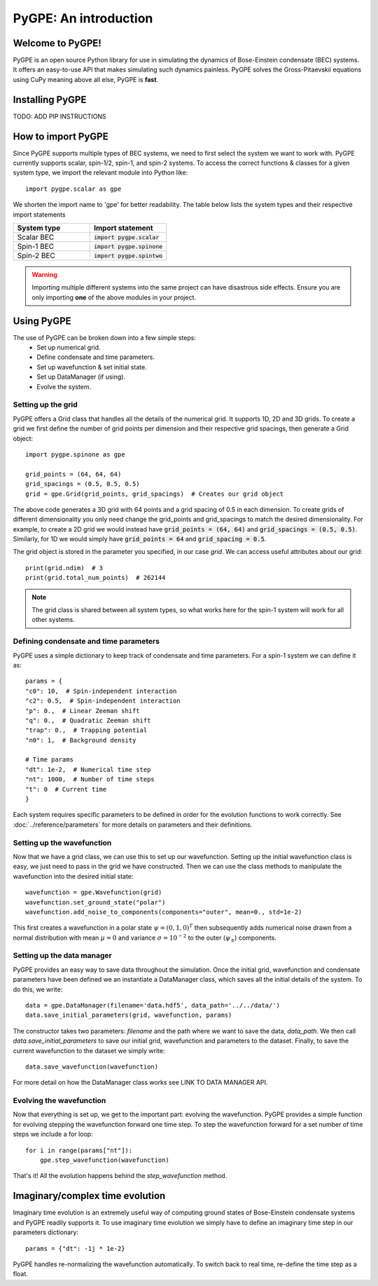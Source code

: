 **********************
PyGPE: An introduction
**********************

.. py:currentmodule:: pygpe

Welcome to PyGPE!
^^^^^^^^^^^^^^^^^

PyGPE is an open source Python library for use in simulating the dynamics
of Bose-Einstein condensate (BEC) systems.
It offers an easy-to-use API that makes simulating such dynamics painless.
PyGPE solves the Gross-Pitaevskii equations using CuPy meaning above all else,
PyGPE is **fast**.

Installing PyGPE
^^^^^^^^^^^^^^^^

TODO: ADD PIP INSTRUCTIONS

How to import PyGPE
^^^^^^^^^^^^^^^^^^^

Since PyGPE supports multiple types of BEC systems, we need to first select
the system we want to work with.
PyGPE currently supports scalar, spin-1/2, spin-1, and spin-2 systems.
To access the correct functions & classes for a given system type, we
import the relevant module into Python like::

    import pygpe.scalar as gpe

We shorten the import name to 'gpe' for better readability.
The table below lists the system types and their respective import statements

.. list-table::
    :widths: 25 25
    :header-rows: 1

    * - System type
      - Import statement
    * - Scalar BEC
      - :code:`import pygpe.scalar`
    * - Spin-1 BEC
      - :code:`import pygpe.spinone`
    * - Spin-2 BEC
      - :code:`import pygpe.spintwo`

.. warning::
    Importing multiple different systems into the same project can have
    disastrous side effects.
    Ensure you are only importing **one** of the above modules in your project.

Using PyGPE
^^^^^^^^^^^

The use of PyGPE can be broken down into a few simple steps:
    - Set up numerical grid.
    - Define condensate and time parameters.
    - Set up wavefunction & set initial state.
    - Set up DataManager (if using).
    - Evolve the system.

Setting up the grid
-------------------

PyGPE offers a Grid class that handles all the details of the numerical grid.
It supports 1D, 2D and 3D grids.
To create a grid we first define the number of grid points per
dimension and their respective grid spacings, then generate a Grid object::

    import pygpe.spinone as gpe

    grid_points = (64, 64, 64)
    grid_spacings = (0.5, 0.5, 0.5)
    grid = gpe.Grid(grid_points, grid_spacings)  # Creates our grid object

The above code generates a 3D grid with 64 points and a grid spacing of 0.5 in
each dimension.
To create grids of different dimensionality you only need change the grid_points
and grid_spacings to match the desired dimensionality.
For example, to create a 2D grid we would instead have
:code:`grid_points = (64, 64)` and :code:`grid_spacings = (0.5, 0.5)`.
Similarly, for 1D we would simply have :code:`grid_points = 64` and
:code:`grid_spacing = 0.5`.

The grid object is stored in the parameter you specified, in our case `grid`.
We can access useful attributes about our grid::

    print(grid.ndim)  # 3
    print(grid.total_num_points)  # 262144

.. note::
   The grid class is shared between all system types, so what works here
   for the spin-1 system will work for all other systems.

Defining condensate and time parameters
---------------------------------------

PyGPE uses a simple dictionary to keep track of condensate and time parameters.
For a spin-1 system we can define it as::

    params = {
    "c0": 10,  # Spin-independent interaction
    "c2": 0.5,  # Spin-independent interaction
    "p": 0.,  # Linear Zeeman shift
    "q": 0.,  # Quadratic Zeeman shift
    "trap": 0.,  # Trapping potential
    "n0": 1,  # Background density

    # Time params
    "dt": 1e-2,  # Numerical time step
    "nt": 1000,  # Number of time steps
    "t": 0  # Current time
    }

Each system requires specific parameters to be defined in order for the evolution functions to work correctly.
See :doc:`../reference/parameters` for more details on parameters and their definitions.

Setting up the wavefunction
---------------------------

Now that we have a grid class, we can use this to set up our wavefunction.
Setting up the initial wavefunction class is easy, we just need to pass in the
grid we have constructed.
Then we can use the class methods to manipulate the wavefunction into the
desired initial state::

    wavefunction = gpe.Wavefunction(grid)
    wavefunction.set_ground_state("polar")
    wavefunction.add_noise_to_components(components="outer", mean=0., std=1e-2)

This first creates a wavefunction in a polar state :math:`\psi=(0,1,0)^T` then
subsequently adds numerical noise drawn from a normal distribution with mean
:math:`\mu=0` and variance :math:`\sigma=10^{-2}` to the outer
(:math:`\psi_\pm`) components.

Setting up the data manager
---------------------------

PyGPE provides an easy way to save data throughout the simulation.
Once the initial grid, wavefunction and condensate parameters have been defined we an instantiate a DataManager class,
which saves all the initial details of the system.
To do this, we write::

    data = gpe.DataManager(filename='data.hdf5', data_path='../../data/')
    data.save_initial_parameters(grid, wavefunction, params)

The constructor takes two parameters: `filename` and the path where we want to save the data, `data_path`.
We then call `data.save_initial_parameters` to save our initial grid, wavefunction and parameters to the dataset.
Finally, to save the current wavefunction to the dataset we simply write::

    data.save_wavefunction(wavefunction)

For more detail on how the DataManager class works see LINK TO DATA MANAGER API.

Evolving the wavefunction
-------------------------

Now that everything is set up, we get to the important part: evolving the wavefunction.
PyGPE provides a simple function for evolving stepping the wavefunction forward one time step.
To step the wavefunction forward for a set number of time steps we include a for loop::

    for i in range(params["nt"]):
        gpe.step_wavefunction(wavefunction)

That's it! All the evolution happens behind the `step_wavefunction` method.

Imaginary/complex time evolution
^^^^^^^^^^^^^^^^^^^^^^^^^^^^^^^^

Imaginary time evolution is an extremely useful way of computing ground states of Bose-Einstein condensate systems and
PyGPE readily supports it.
To use imaginary time evolution we simply have to define an imaginary time step in our parameters dictionary::

    params = {"dt": -1j * 1e-2}

PyGPE handles re-normalizing the wavefunction automatically.
To switch back to real time, re-define the time step as a float.